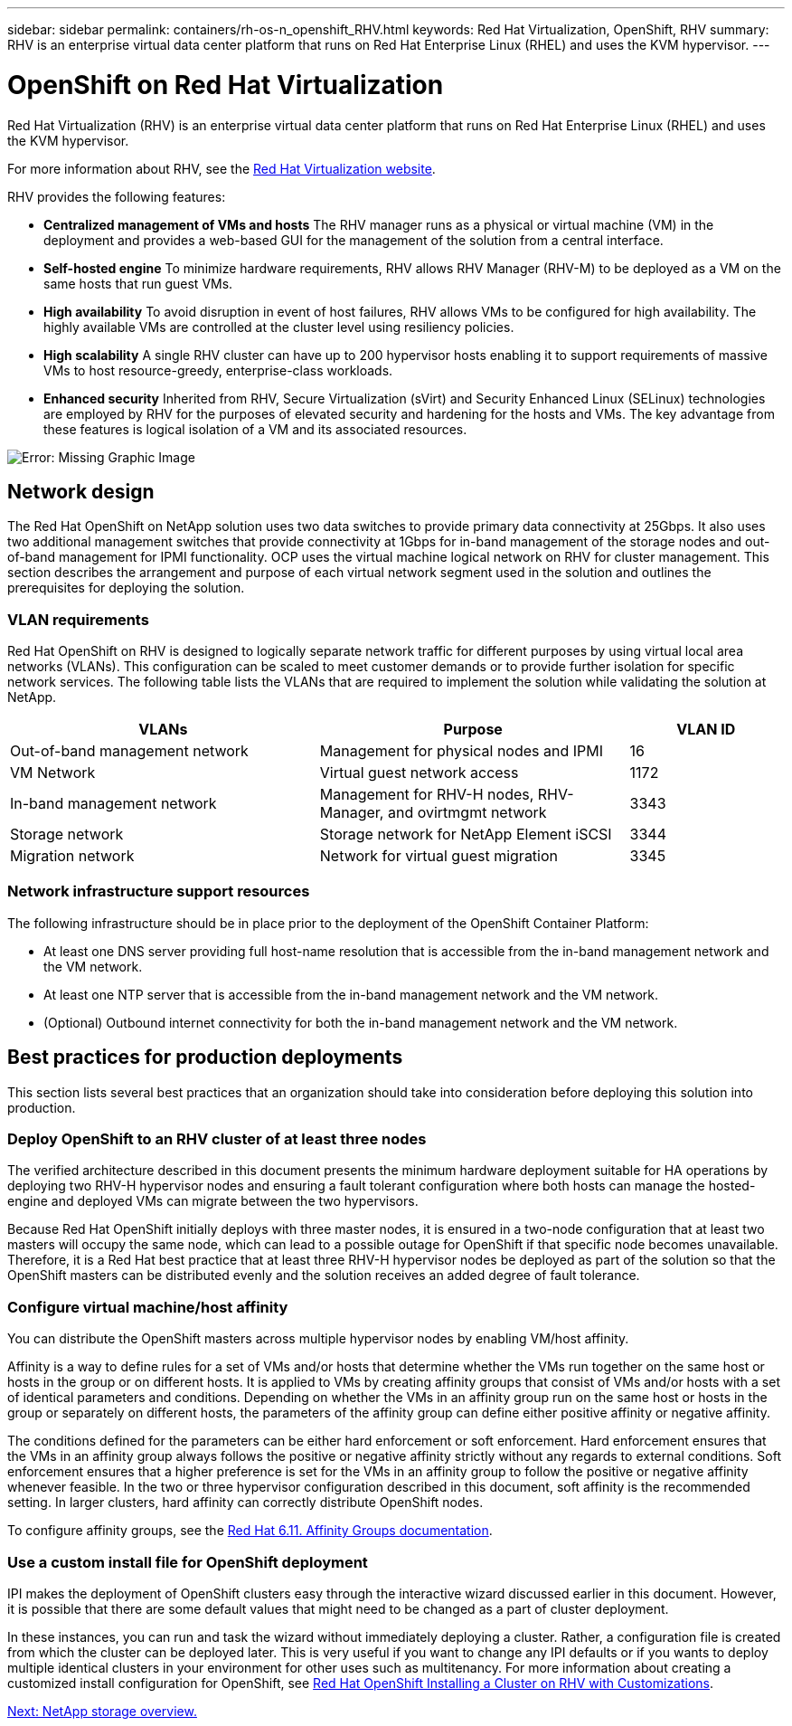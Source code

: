 ---
sidebar: sidebar
permalink: containers/rh-os-n_openshift_RHV.html
keywords: Red Hat Virtualization, OpenShift, RHV
summary: RHV is an enterprise virtual data center platform that runs on Red Hat Enterprise Linux (RHEL) and uses the KVM hypervisor.
---

= OpenShift on Red Hat Virtualization
:hardbreaks:
:nofooter:
:icons: font
:linkattrs:
:imagesdir: ./../media/

//
// This file was created with NDAC Version 0.9 (June 4, 2020)
//
// 2020-06-25 14:31:33.555482
//

[.lead]
Red Hat Virtualization (RHV) is an enterprise virtual data center platform that runs on Red Hat Enterprise Linux (RHEL) and uses the KVM hypervisor.

For more information about RHV, see the link:https://www.redhat.com/en/technologies/virtualization/enterprise-virtualization[Red Hat Virtualization website^].

RHV provides the following features:

* *Centralized management of VMs and hosts* The RHV manager runs as a physical or virtual machine (VM) in the deployment and provides a web-based GUI for the management of the solution from a central interface.

* *Self-hosted engine* To minimize hardware requirements, RHV allows RHV Manager (RHV-M) to be deployed as a VM on the same hosts that run guest VMs.

* *High availability* To avoid disruption in event of host failures, RHV allows VMs to be configured for high availability. The highly available VMs are controlled at the cluster level using resiliency policies.

* *High scalability* A single RHV cluster can have up to 200 hypervisor hosts enabling it to support requirements of massive VMs to host resource-greedy,  enterprise-class workloads.

* *Enhanced security* Inherited from RHV, Secure Virtualization (sVirt) and Security Enhanced Linux (SELinux) technologies are employed by RHV for the purposes of elevated security and hardening for the hosts and VMs. The key advantage from these features is logical isolation of a VM and its associated resources.

image:redhat_openshift_image3.png[Error: Missing Graphic Image]

== Network design

The Red Hat OpenShift on NetApp solution uses two data switches to provide primary data connectivity at 25Gbps. It also uses two additional management switches that provide connectivity at 1Gbps for in-band management of the storage nodes and out-of-band management for IPMI functionality. OCP uses the virtual machine logical network on RHV for cluster management. This section describes the arrangement and purpose of each virtual network segment used in the solution and outlines the prerequisites for deploying the solution.

=== VLAN requirements

Red Hat OpenShift on RHV is designed to logically separate network traffic for different purposes by using virtual local area networks (VLANs). This configuration can be scaled to meet customer demands or to provide further isolation for specific network services. The following table lists the VLANs that are required to implement the solution while validating the solution at NetApp.

[width="100%",cols="40%, 40%, 20%", frame=all, grid=all, options="header"]
|===
|VLANs |Purpose |VLAN ID
|Out-of-band management network
|Management for physical nodes and IPMI
|16
|VM Network
|Virtual guest network access
|1172
|In-band management network
|Management for RHV-H nodes, RHV-Manager, and ovirtmgmt network
|3343
|Storage network
|Storage network for NetApp Element iSCSI
|3344
|Migration network
|Network for virtual guest migration
|3345
|===

=== Network infrastructure support resources

The following infrastructure should be in place prior to the deployment of the OpenShift Container Platform:

* At least one DNS server providing full host-name resolution that is accessible from the in-band management network and the VM network.

* At least one NTP server that is accessible from the in-band management network and the VM network.

* (Optional) Outbound internet connectivity for both the in-band management network and the VM network.

== Best practices for production deployments

This section lists several best practices that an organization should take into consideration before deploying this solution into production.

=== Deploy OpenShift to an RHV cluster of at least three nodes

The verified architecture described in this document presents the minimum hardware deployment suitable for HA operations by deploying two RHV-H hypervisor nodes and ensuring a fault tolerant configuration where both hosts can manage the hosted-engine and deployed VMs can migrate between the two hypervisors.

Because Red Hat OpenShift initially deploys with three master nodes, it is ensured in a two-node configuration that at least two masters will occupy the same node, which can lead to a possible outage for OpenShift if that specific node becomes unavailable. Therefore, it is a Red Hat best practice that at least three RHV-H hypervisor nodes be deployed as part of the solution so that the OpenShift masters can be distributed evenly and the solution receives an added degree of fault tolerance.

=== Configure virtual machine/host affinity

You can distribute the OpenShift masters across multiple hypervisor nodes by enabling VM/host affinity.

Affinity is a way to define rules for a set of VMs and/or hosts that determine whether the VMs run together on the same host or hosts in the group or on different hosts. It is applied to VMs by creating affinity groups that consist of VMs and/or hosts with a set of identical parameters and conditions. Depending on whether the VMs in an affinity group run on the same host or hosts in the group or separately on different hosts, the parameters of the affinity group can define either positive affinity or negative affinity.

The conditions defined for the parameters can be either hard enforcement or soft enforcement. Hard enforcement ensures that the VMs in an affinity group always follows the positive or negative affinity strictly without any regards to external conditions. Soft enforcement ensures that a higher preference is set for the VMs in an affinity group to follow the positive or negative affinity whenever feasible. In the two or three hypervisor configuration described in this document, soft affinity is the recommended setting. In larger clusters, hard affinity can correctly distribute OpenShift nodes.

To configure affinity groups, see the link:https://access.redhat.com/documentation/en-us/red_hat_virtualization/4.4/html/virtual_machine_management_guide/sect-affinity_groups[Red Hat 6.11. Affinity Groups documentation^].

=== Use a custom install file for OpenShift deployment

IPI makes the deployment of OpenShift clusters easy through the interactive wizard discussed earlier in this document. However, it is possible that there are some default values that might need to be changed as a part of cluster deployment.

In these instances, you can run and task the wizard without immediately deploying a cluster. Rather, a configuration file is created from which the cluster can be deployed later. This is very useful if you want to change any IPI defaults or if you wants to deploy multiple identical clusters in your environment for other uses such as multitenancy. For more information about creating a customized install configuration for OpenShift, see link:https://docs.openshift.com/container-platform/4.4/installing/installing_rhv/installing-rhv-customizations.html[Red Hat OpenShift Installing a Cluster on RHV with Customizations^].

link:rh-os-n_overview_netapp.html[Next: NetApp storage overview.]
